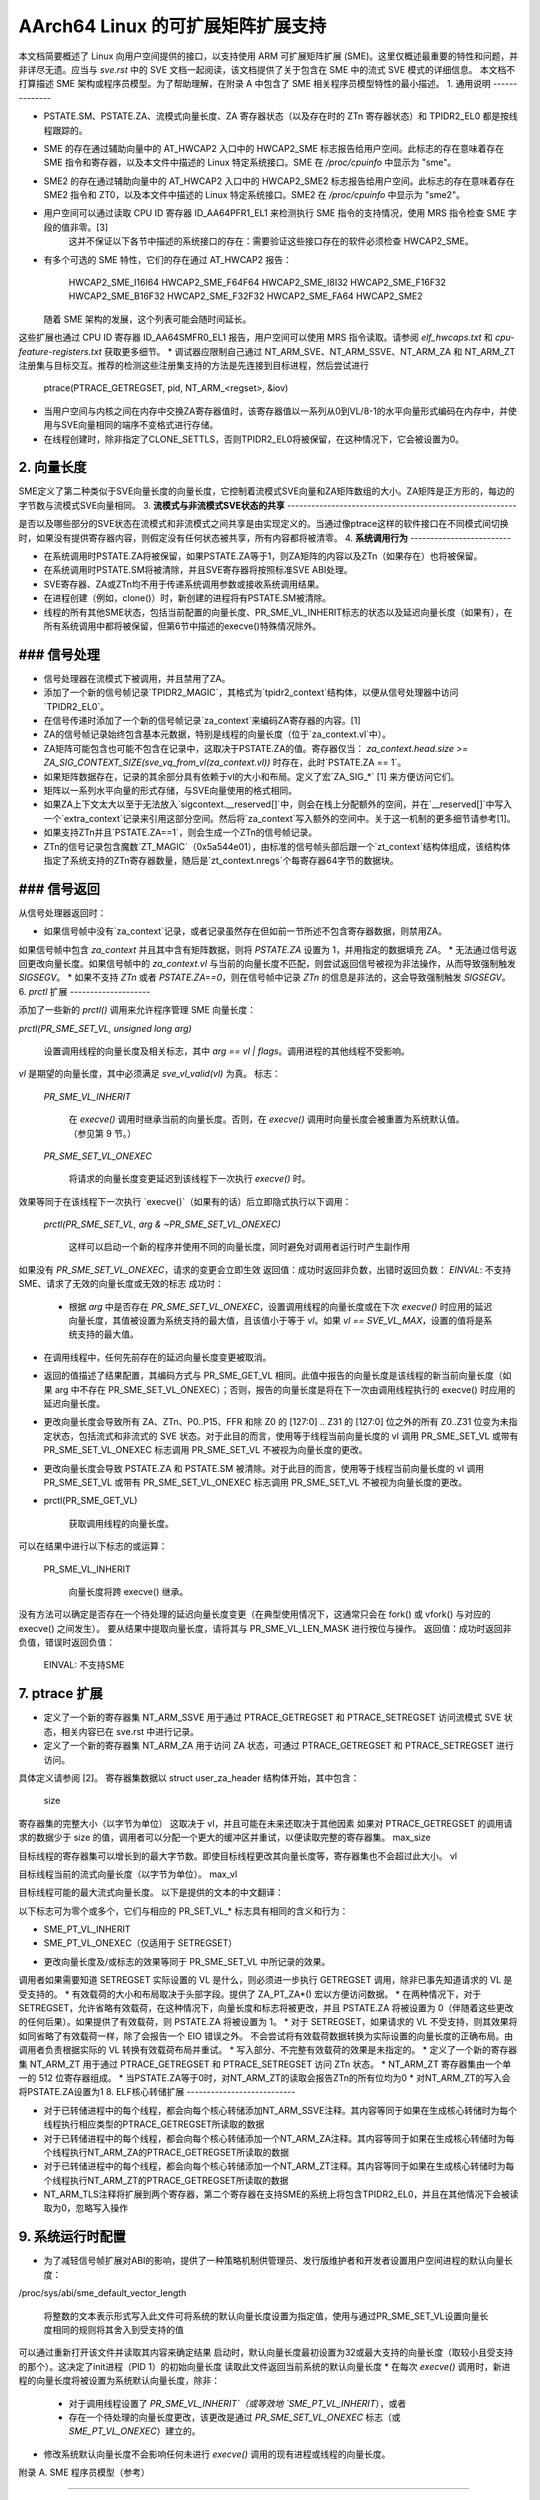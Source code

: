 ======================
AArch64 Linux 的可扩展矩阵扩展支持
======================

本文档简要概述了 Linux 向用户空间提供的接口，以支持使用 ARM 可扩展矩阵扩展 (SME)。这里仅概述最重要的特性和问题，并非详尽无遗。应当与 `sve.rst` 中的 SVE 文档一起阅读，该文档提供了关于包含在 SME 中的流式 SVE 模式的详细信息。
本文档不打算描述 SME 架构或程序员模型。为了帮助理解，在附录 A 中包含了 SME 相关程序员模型特性的最小描述。
1. 通用说明
--------------

* PSTATE.SM、PSTATE.ZA、流模式向量长度、ZA 寄存器状态（以及存在时的 ZTn 寄存器状态）和 TPIDR2_EL0 都是按线程跟踪的。
* SME 的存在通过辅助向量中的 AT_HWCAP2 入口中的 HWCAP2_SME 标志报告给用户空间。此标志的存在意味着存在 SME 指令和寄存器，以及本文件中描述的 Linux 特定系统接口。SME 在 `/proc/cpuinfo` 中显示为 "sme"。
* SME2 的存在通过辅助向量中的 AT_HWCAP2 入口中的 HWCAP2_SME2 标志报告给用户空间。此标志的存在意味着存在 SME2 指令和 ZT0，以及本文件中描述的 Linux 特定系统接口。SME2 在 `/proc/cpuinfo` 中显示为 "sme2"。
* 用户空间可以通过读取 CPU ID 寄存器 ID_AA64PFR1_EL1 来检测执行 SME 指令的支持情况，使用 MRS 指令检查 SME 字段的值非零。[3] 
   这并不保证以下各节中描述的系统接口的存在：需要验证这些接口存在的软件必须检查 HWCAP2_SME。
* 有多个可选的 SME 特性，它们的存在通过 AT_HWCAP2 报告：

    HWCAP2_SME_I16I64
    HWCAP2_SME_F64F64
    HWCAP2_SME_I8I32
    HWCAP2_SME_F16F32
    HWCAP2_SME_B16F32
    HWCAP2_SME_F32F32
    HWCAP2_SME_FA64
    HWCAP2_SME2

  随着 SME 架构的发展，这个列表可能会随时间延长。
这些扩展也通过 CPU ID 寄存器 ID_AA64SMFR0_EL1 报告，用户空间可以使用 MRS 指令读取。请参阅 `elf_hwcaps.txt` 和 `cpu-feature-registers.txt` 获取更多细节。
* 调试器应限制自己通过 NT_ARM_SVE、NT_ARM_SSVE、NT_ARM_ZA 和 NT_ARM_ZT 注册集与目标交互。推荐的检测这些注册集支持的方法是先连接到目标进程，然后尝试进行

	ptrace(PTRACE_GETREGSET, pid, NT_ARM_<regset>, &iov)
* 当用户空间与内核之间在内存中交换ZA寄存器值时，该寄存器值以一系列从0到VL/8-1的水平向量形式编码在内存中，并使用与SVE向量相同的端序不变格式进行存储。
* 在线程创建时，除非指定了CLONE_SETTLS，否则TPIDR2_EL0将被保留，在这种情况下，它会被设置为0。
2. **向量长度**
------------------

SME定义了第二种类似于SVE向量长度的向量长度，它控制着流模式SVE向量和ZA矩阵数组的大小。ZA矩阵是正方形的，每边的字节数与流模式SVE向量相同。
3. **流模式与非流模式SVE状态的共享**
---------------------------------------------------------

是否以及哪些部分的SVE状态在流模式和非流模式之间共享是由实现定义的。当通过像ptrace这样的软件接口在不同模式间切换时，如果没有提供寄存器内容，则假定没有任何状态被共享，所有内容都将被清零。
4. **系统调用行为**
-------------------------

* 在系统调用时PSTATE.ZA将被保留，如果PSTATE.ZA等于1，则ZA矩阵的内容以及ZTn（如果存在）也将被保留。
* 在系统调用时PSTATE.SM将被清除，并且SVE寄存器将按照标准SVE ABI处理。
* SVE寄存器、ZA或ZTn均不用于传递系统调用参数或接收系统调用结果。
* 在进程创建（例如，clone()）时，新创建的进程将有PSTATE.SM被清除。
* 线程的所有其他SME状态，包括当前配置的向量长度、PR_SME_VL_INHERIT标志的状态以及延迟向量长度（如果有），在所有系统调用中都将被保留，但第6节中描述的execve()特殊情况除外。
### 信号处理
-------------------

* 信号处理器在流模式下被调用，并且禁用了ZA。
* 添加了一个新的信号帧记录`TPIDR2_MAGIC`，其格式为`tpidr2_context`结构体，以便从信号处理器中访问`TPIDR2_EL0`。
* 在信号传递时添加了一个新的信号帧记录`za_context`来编码ZA寄存器的内容。[1]

* ZA的信号帧记录始终包含基本元数据，特别是线程的向量长度（位于`za_context.vl`中）。
* ZA矩阵可能包含也可能不包含在记录中，这取决于PSTATE.ZA的值。寄存器仅当：
  `za_context.head.size >= ZA_SIG_CONTEXT_SIZE(sve_vq_from_vl(za_context.vl))`
  时存在，此时`PSTATE.ZA == 1`。
* 如果矩阵数据存在，记录的其余部分具有依赖于vl的大小和布局。定义了宏`ZA_SIG_*` [1] 来方便访问它们。
* 矩阵以一系列水平向量的形式存储，与SVE向量使用的格式相同。
* 如果ZA上下文太大以至于无法放入`sigcontext.__reserved[]`中，则会在栈上分配额外的空间，并在`__reserved[]`中写入一个`extra_context`记录来引用这部分空间。然后将`za_context`写入额外的空间中。关于这一机制的更多细节请参考[1]。
* 如果支持ZTn并且`PSTATE.ZA==1`，则会生成一个ZTn的信号帧记录。
* ZTn的信号记录包含魔数`ZT_MAGIC`（0x5a544e01），由标准的信号帧头部后跟一个`zt_context`结构体组成，该结构体指定了系统支持的ZTn寄存器数量，随后是`zt_context.nregs`个每寄存器64字节的数据块。

### 信号返回
-----------------

从信号处理器返回时：

* 如果信号帧中没有`za_context`记录，或者记录虽然存在但如前一节所述不包含寄存器数据，则禁用ZA。
如果信号帧中包含 `za_context` 并且其中含有矩阵数据，则将 `PSTATE.ZA` 设置为 1，并用指定的数据填充 `ZA`。
* 无法通过信号返回更改向量长度。如果信号帧中的 `za_context.vl` 与当前的向量长度不匹配，则尝试返回信号被视为非法操作，从而导致强制触发 `SIGSEGV`。
* 如果不支持 `ZTn` 或者 `PSTATE.ZA==0`，则在信号帧中记录 `ZTn` 的信息是非法的，这会导致强制触发 `SIGSEGV`。
6. `prctl` 扩展
--------------------

添加了一些新的 `prctl()` 调用来允许程序管理 SME 向量长度：

`prctl(PR_SME_SET_VL, unsigned long arg)`

    设置调用线程的向量长度及相关标志，其中 `arg == vl | flags`。调用进程的其他线程不受影响。
`vl` 是期望的向量长度，其中必须满足 `sve_vl_valid(vl)` 为真。
标志：

	`PR_SME_VL_INHERIT`

	    在 `execve()` 调用时继承当前的向量长度。否则，在 `execve()` 调用时向量长度会被重置为系统默认值。（参见第 9 节。）

	`PR_SME_SET_VL_ONEXEC`

	    将请求的向量长度变更延迟到该线程下一次执行 `execve()` 时。
效果等同于在该线程下一次执行 `execve()`（如果有的话）后立即隐式执行以下调用：

	`prctl(PR_SME_SET_VL, arg & ~PR_SME_SET_VL_ONEXEC)`

	    这样可以启动一个新的程序并使用不同的向量长度，同时避免对调用者运行时产生副作用
如果没有 `PR_SME_SET_VL_ONEXEC`，请求的变更会立即生效
返回值：成功时返回非负数，出错时返回负数：
`EINVAL`: 不支持 SME、请求了无效的向量长度或无效的标志
成功时：

    * 根据 `arg` 中是否存在 `PR_SME_SET_VL_ONEXEC`，设置调用线程的向量长度或在下次 `execve()` 时应用的延迟向量长度，其值被设置为系统支持的最大值，且该值小于等于 `vl`。如果 `vl == SVE_VL_MAX`，设置的值将是系统支持的最大值。
* 在调用线程中，任何先前存在的延迟向量长度变更被取消。
* 返回的值描述了结果配置，其编码方式与 PR_SME_GET_VL 相同。此值中报告的向量长度是该线程的新当前向量长度（如果 arg 中不存在 PR_SME_SET_VL_ONEXEC）；否则，报告的向量长度是将在下一次由调用线程执行的 execve() 时应用的延迟向量长度。
* 更改向量长度会导致所有 ZA、ZTn、P0..P15、FFR 和除 Z0 的 [127:0] .. Z31 的 [127:0] 位之外的所有 Z0..Z31 位变为未指定状态，包括流式和非流式的 SVE 状态。对于此目的而言，使用等于线程当前向量长度的 vl 调用 PR_SME_SET_VL 或带有 PR_SME_SET_VL_ONEXEC 标志调用 PR_SME_SET_VL 不被视为向量长度的更改。
* 更改向量长度会导致 PSTATE.ZA 和 PSTATE.SM 被清除。对于此目的而言，使用等于线程当前向量长度的 vl 调用 PR_SME_SET_VL 或带有 PR_SME_SET_VL_ONEXEC 标志调用 PR_SME_SET_VL 不被视为向量长度的更改。
* prctl(PR_SME_GET_VL)

    获取调用线程的向量长度。
可以在结果中进行以下标志的或运算：

    PR_SME_VL_INHERIT

        向量长度将跨 execve() 继承。
没有方法可以确定是否存在一个待处理的延迟向量长度变更（在典型使用情况下，这通常只会在 fork() 或 vfork() 与对应的 execve() 之间发生）。
要从结果中提取向量长度，请将其与 PR_SME_VL_LEN_MASK 进行按位与操作。
返回值：成功时返回非负值，错误时返回负值：
	EINVAL: 不支持SME

7.  ptrace 扩展
---------------------

* 定义了一个新的寄存器集 NT_ARM_SSVE 用于通过 PTRACE_GETREGSET 和 PTRACE_SETREGSET 访问流模式 SVE 状态，相关内容已在 sve.rst 中进行记录。
* 定义了一个新的寄存器集 NT_ARM_ZA 用于访问 ZA 状态，可通过 PTRACE_GETREGSET 和 PTRACE_SETREGSET 进行访问。
具体定义请参阅 [2]。
寄存器集数据以 struct user_za_header 结构体开始，其中包含：

    size

寄存器集的完整大小（以字节为单位）
这取决于 vl，并且可能在未来还取决于其他因素
如果对 PTRACE_GETREGSET 的调用请求的数据少于 size 的值，调用者可以分配一个更大的缓冲区并重试，以便读取完整的寄存器集。
max_size

目标线程的寄存器集可以增长到的最大字节数。即使目标线程更改其向量长度等，寄存器集也不会超过此大小。
vl

目标线程当前的流式向量长度（以字节为单位）。
max_vl

目标线程可能的最大流式向量长度。
以下是提供的文本的中文翻译：

以下标志可为零个或多个，它们与相应的 PR_SET_VL_* 标志具有相同的含义和行为：

- SME_PT_VL_INHERIT

- SME_PT_VL_ONEXEC（仅适用于 SETREGSET）

* 更改向量长度及/或标志的效果等同于 PR_SME_SET_VL 中所记录的效果。
调用者如果需要知道 SETREGSET 实际设置的 VL 是什么，则必须进一步执行 GETREGSET 调用，除非已事先知道请求的 VL 是受支持的。
* 有效载荷的大小和布局取决于头部字段。提供了 ZA_PT_ZA*() 宏以方便访问数据。
* 在两种情况下，对于 SETREGSET，允许省略有效载荷，在这种情况下，向量长度和标志将被更改，并且 PSTATE.ZA 将被设置为 0（伴随着这些更改的任何后果）。如果提供了有效载荷，则 PSTATE.ZA 将被设置为 1。
* 对于 SETREGSET，如果请求的 VL 不受支持，则其效果将如同省略了有效载荷一样，除了会报告一个 EIO 错误之外。
不会尝试将有效载荷数据转换为实际设置的向量长度的正确布局。由调用者负责根据实际的 VL 转换有效载荷布局并重试。
* 写入部分、不完整有效载荷的效果是未指定的。
* 定义了一个新的寄存器集 NT_ARM_ZT 用于通过 PTRACE_GETREGSET 和 PTRACE_SETREGSET 访问 ZTn 状态。
* NT_ARM_ZT 寄存器集由一个单一的 512 位寄存器组成。
* 当PSTATE.ZA等于0时，对NT_ARM_ZT的读取会报告ZTn的所有位均为0
* 对NT_ARM_ZT的写入会将PSTATE.ZA设置为1
8.  ELF核心转储扩展
---------------------------

* 对于已转储进程中的每个线程，都会向每个核心转储添加NT_ARM_SSVE注释。其内容等同于如果在生成核心转储时为每个线程执行相应类型的PTRACE_GETREGSET所读取的数据
* 对于已转储进程中的每个线程，都会向每个核心转储添加一个NT_ARM_ZA注释。其内容等同于如果在生成核心转储时为每个线程执行NT_ARM_ZA的PTRACE_GETREGSET所读取的数据
* 对于已转储进程中的每个线程，都会向每个核心转储添加一个NT_ARM_ZT注释。其内容等同于如果在生成核心转储时为每个线程执行NT_ARM_ZT的PTRACE_GETREGSET所读取的数据
* NT_ARM_TLS注释将扩展到两个寄存器，第二个寄存器在支持SME的系统上将包含TPIDR2_EL0，并且在其他情况下会被读取为0，忽略写入操作
9.  系统运行时配置
--------------------------------

* 为了减轻信号帧扩展对ABI的影响，提供了一种策略机制供管理员、发行版维护者和开发者设置用户空间进程的默认向量长度：

/proc/sys/abi/sme_default_vector_length

    将整数的文本表示形式写入此文件可将系统的默认向量长度设置为指定值，使用与通过PR_SME_SET_VL设置向量长度相同的规则将其舍入到受支持的值
可以通过重新打开该文件并读取其内容来确定结果
启动时，默认向量长度最初设置为32或最大支持的向量长度（取较小且受支持的那个）。这决定了init进程（PID 1）的初始向量长度
读取此文件返回当前系统的默认向量长度
* 在每次 `execve()` 调用时，新进程的向量长度将被设置为系统默认向量长度，除非：

    * 对于调用线程设置了 `PR_SME_VL_INHERIT`（或等效地 `SME_PT_VL_INHERIT`），或者

    * 存在一个待处理的向量长度更改，该更改是通过 `PR_SME_SET_VL_ONEXEC` 标志（或 `SME_PT_VL_ONEXEC`）建立的。
* 修改系统默认向量长度不会影响任何未进行 `execve()` 调用的现有进程或线程的向量长度。

附录 A. SME 程序员模型（参考）

==============================

本节提供了一个最小化的描述，涵盖了 SME 对 ARMv8-A 程序员模型所做的与本文档相关的补充说明。请注意：本节仅为参考信息，并非旨在完整或替代任何架构规范。

A.1. 寄存器
--------------

在 A64 状态下，SME 添加了以下内容：

* 一种新的模式，称为流模式，在此模式中可使用 FPSIMD 和 SVE 的一部分特性。支持的 EL0 软件可以随时进入和退出流模式。
为了获得最佳系统性能，强烈建议软件仅在实际使用时启用流模式。
* 一个新的向量长度控制流模式下的 ZA 和 Z 寄存器大小，与非流模式下用于 SVE 的向量长度分开。对于给定系统中两种模式当前选定的向量长度或支持的向量长度集合之间没有特定关系的要求。流模式的向量长度称为 SVL。
* 一个新的 ZA 矩阵寄存器。这是一个 SVL×SVL 位的方阵。大多数对 ZA 的操作需要启用流模式，但可以在不启用流模式的情况下启用 ZA 来加载、保存和保留数据。
为了获得最佳系统性能，强烈建议软件仅在实际使用时启用 ZA。
* 当存在 SME2 时引入一个新的 ZT0 寄存器。这是一个 512 位的寄存器，当 PSTATE.ZA 设置时可以访问，就像 ZA 本身一样。
在PSTATE中新增了两个1位字段，这些字段可以通过SMSTART和SMSTOP指令或通过访问SVCR系统寄存器来控制：

* PSTATE.ZA，如果该值为1，则ZA矩阵可被访问并且包含有效数据；如果为0，则ZA无法被访问。当PSTATE.ZA从0变为1时，ZA中的所有位将被清零。
* PSTATE.SM，如果该值为1，则PE（处理单元）处于流模式。当PSTATE.SM的值发生变化时，是否可以保留两种模式下都有效的浮点寄存器子集的具体行为由实现定义。其他任何位都将被清零。

参考文献
=========

[1] arch/arm64/include/uapi/asm/sigcontext.h  
    AArch64 Linux信号ABI定义

[2] arch/arm64/include/uapi/asm/ptrace.h  
    AArch64 Linux ptrace ABI定义

[3] Documentation/arch/arm64/cpu-feature-registers.rst
